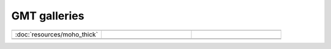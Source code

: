 GMT galleries
=============

.. csv-table:: 
   :widths: 30, 30, 30
   
   .. image:: resources/moho_thick.jpg, , 
   :doc:`resources/moho_thick`, ,
   , .. image:: resources/moho_thick.jpg,
   , , 
